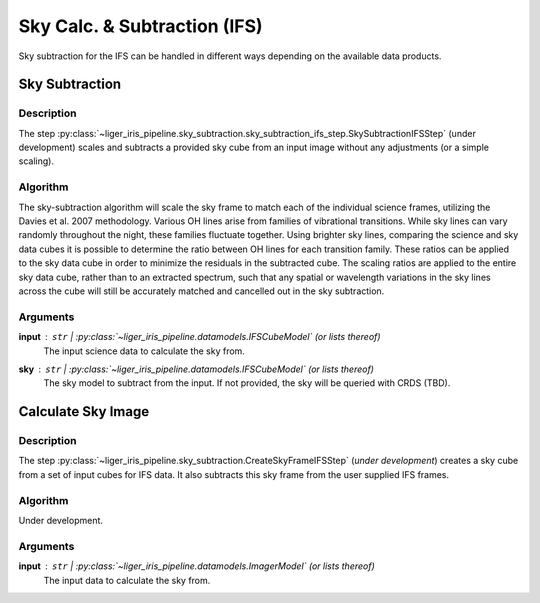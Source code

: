 =============================
Sky Calc. & Subtraction (IFS)
=============================

Sky subtraction for the IFS can be handled in different ways depending on the available data products.


Sky Subtraction
+++++++++++++++

Description
-----------

The step :py:class:`~liger_iris_pipeline.sky_subtraction.sky_subtraction_ifs_step.SkySubtractionIFSStep` (under development) scales and subtracts a provided sky cube from an input image without any adjustments (or a simple scaling).


Algorithm
---------

The sky-subtraction algorithm will scale the sky frame to match each of the individual science frames, utilizing the Davies et al. 2007 methodology. Various OH lines arise from families of vibrational transitions. While sky lines can vary randomly throughout the night, these families fluctuate together. Using brighter sky lines, comparing the science and sky data cubes it is possible to determine the ratio between OH lines for each transition family. These ratios can be applied to the sky data cube in order to minimize the residuals in the subtracted cube. The scaling ratios are applied to the entire sky data cube, rather than to an extracted spectrum, such that any spatial or wavelength variations in the sky lines across the cube will still be accurately matched and cancelled out in the sky subtraction.


Arguments
---------

**input** : ``str`` | :py:class:`~liger_iris_pipeline.datamodels.IFSCubeModel` (or lists thereof)
    The input science data to calculate the sky from.

**sky** : ``str`` | :py:class:`~liger_iris_pipeline.datamodels.IFSCubeModel` (or lists thereof)
    The sky model to subtract from the input. If not provided, the sky will be queried with CRDS (TBD).


Calculate Sky Image
+++++++++++++++++++

Description
-----------

The step :py:class:`~liger_iris_pipeline.sky_subtraction.CreateSkyFrameIFSStep` (*under development*) creates a sky cube from a set of input cubes for IFS data. It also subtracts this sky frame from the user supplied IFS frames.


Algorithm
---------

Under development.

Arguments
---------

**input** : ``str`` | :py:class:`~liger_iris_pipeline.datamodels.ImagerModel` (or lists thereof)
    The input data to calculate the sky from.